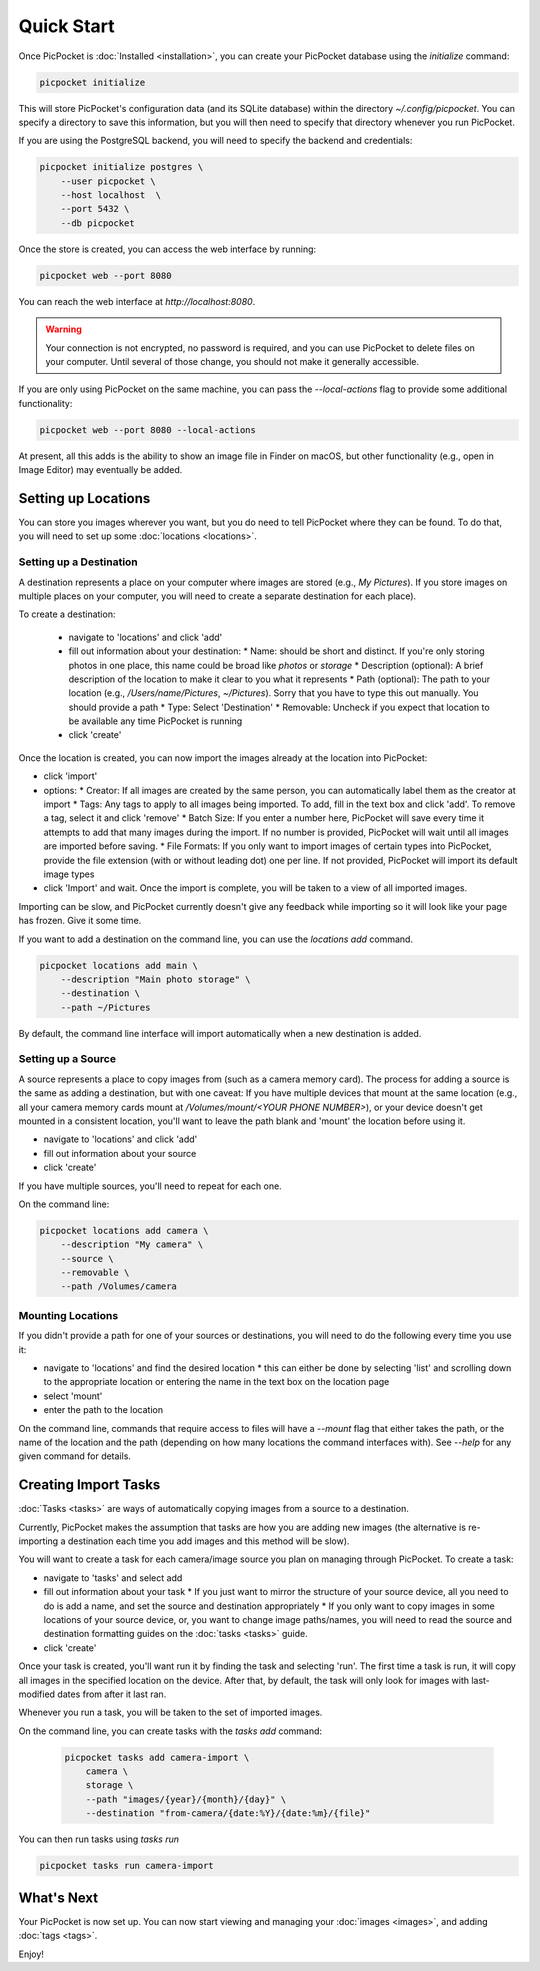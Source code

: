 Quick Start
===========

Once PicPocket is :doc:`Installed <installation>`, you can create your PicPocket database using the `initialize` command:

.. code-block:: bash

    picpocket initialize

This will store PicPocket's configuration data (and its SQLite database) within the directory `~/.config/picpocket`.
You can specify a directory to save this information, but you will then need to specify that directory whenever you run PicPocket.

If you are using the PostgreSQL backend, you will need to specify the backend and credentials:

.. code-block:: bash

    picpocket initialize postgres \
        --user picpocket \
        --host localhost  \
        --port 5432 \
        --db picpocket

Once the store is created, you can access the web interface by running:

.. code-block:: bash

    picpocket web --port 8080

You can reach the web interface at `http://localhost:8080`.

.. warning::
    Your connection is not encrypted, no password is required, and you can use PicPocket to delete files on your computer.
    Until several of those change, you should not make it generally accessible.

If you are only using PicPocket on the same machine, you can pass the `--local-actions` flag to provide some additional functionality:

.. code-block:: bash

    picpocket web --port 8080 --local-actions

At present, all this adds is the ability to show an image file in Finder on macOS, but other functionality (e.g., open in Image Editor) may eventually be added.

Setting up Locations
--------------------

You can store you images wherever you want, but you do need to tell PicPocket where they can be found.
To do that, you will need to set up some :doc:`locations <locations>`.

Setting up a Destination
^^^^^^^^^^^^^^^^^^^^^^^^

A destination represents a place on your computer where images are stored (e.g., *My Pictures*).
If you store images on multiple places on your computer, you will need to create a separate destination for each place).

To create a destination:

 * navigate to 'locations' and click 'add'
 * fill out information about your destination:
   * Name: should be short and distinct. If you're only storing photos in one place, this name could be broad like *photos* or *storage*
   * Description (optional): A brief description of the location to make it clear to you what it represents
   * Path (optional): The path to your location (e.g., `/Users/name/Pictures`, `~/Pictures`). Sorry that you have to type this out manually. You should provide a path
   * Type: Select 'Destination'
   * Removable: Uncheck if you expect that location to be available any time PicPocket is running
 * click 'create'

Once the location is created, you can now import the images already at the location into PicPocket:

* click 'import'
* options:
  * Creator: If all images are created by the same person, you can automatically label them as the creator at import
  * Tags: Any tags to apply to all images being imported. To add, fill in the text box and click 'add'. To remove a tag, select it and click 'remove'
  * Batch Size: If you enter a number here, PicPocket will save every time it attempts to add that many images during the import. If no number is provided, PicPocket will wait until all images are imported before saving.
  * File Formats: If you only want to import images of certain types into PicPocket, provide the file extension (with or without leading dot) one per line. If not provided, PicPocket will import its default image types
* click 'Import' and wait. Once the import is complete, you will be taken to a view of all imported images.

Importing can be slow, and PicPocket currently doesn't give any feedback while importing so it will look like your page has frozen.
Give it some time.

If you want to add a destination on the command line, you can use the `locations add` command.

.. code-block:: bash

    picpocket locations add main \
        --description "Main photo storage" \
        --destination \
        --path ~/Pictures

By default, the command line interface will import automatically when a new destination is added.

Setting up a Source
^^^^^^^^^^^^^^^^^^^

A source represents a place to copy images from (such as a camera memory card).
The process for adding a source is the same as adding a destination, but with one caveat: If you have multiple devices that mount at the same location (e.g., all your camera memory cards mount at `/Volumes/mount/<YOUR PHONE NUMBER>`), or your device doesn't get mounted in a consistent location, you'll want to leave the path blank and 'mount' the location before using it.

* navigate to 'locations' and click 'add'
* fill out information about your source
* click 'create'

If you have multiple sources, you'll need to repeat for each one.

On the command line:

.. code-block:: bash

    picpocket locations add camera \
        --description "My camera" \
        --source \
        --removable \
        --path /Volumes/camera

Mounting Locations
^^^^^^^^^^^^^^^^^^

If you didn't provide a path for one of your sources or destinations, you will need to do the following every time you use it:

* navigate to 'locations' and find the desired location
  * this can either be done by selecting 'list' and scrolling down to the appropriate location or entering the name in the text box on the location page
* select 'mount'
* enter the path to the location

On the command line, commands that require access to files will have a `--mount` flag that either takes the path, or the name of the location and the path (depending on how many locations the command interfaces with).
See `--help` for any given command for details.

Creating Import Tasks
---------------------

:doc:`Tasks <tasks>` are ways of automatically copying images from a source to a destination.

Currently, PicPocket makes the assumption that tasks are how you are adding new images (the alternative is re-importing a destination each time you add images and this method will be slow).

You will want to create a task for each camera/image source you plan on managing through PicPocket.
To create a task:

* navigate to 'tasks' and select add
* fill out information about your task
  * If you just want to mirror the structure of your source device, all you need to do is add a name, and set the source and destination appropriately
  * If you only want to copy images in some locations of your source device, or, you want to change image paths/names, you will need to read the source and destination formatting guides on the :doc:`tasks <tasks>` guide.
* click 'create'

Once your task is created, you'll want run it by finding the task and selecting 'run'.
The first time a task is run, it will copy all images in the specified location on the device.
After that, by default, the task will only look for images with last-modified dates from after it last ran.

Whenever you run a task, you will be taken to the set of imported images.

On the command line, you can create tasks with the `tasks add` command:

 .. code-block:: bash

    picpocket tasks add camera-import \
        camera \
        storage \
        --path "images/{year}/{month}/{day}" \
        --destination "from-camera/{date:%Y}/{date:%m}/{file}"

You can then run tasks using `tasks run`

.. code-block:: bash

    picpocket tasks run camera-import


What's Next
-----------

Your PicPocket is now set up.
You can now start viewing and managing your :doc:`images <images>`, and adding :doc:`tags <tags>`.

Enjoy!